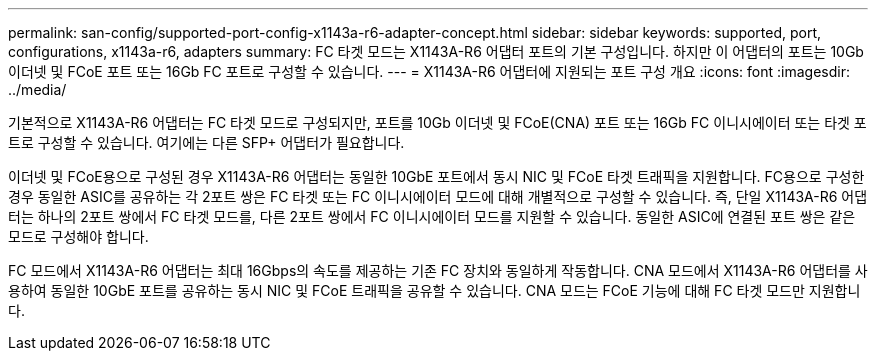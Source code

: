 ---
permalink: san-config/supported-port-config-x1143a-r6-adapter-concept.html 
sidebar: sidebar 
keywords: supported, port, configurations, x1143a-r6, adapters 
summary: FC 타겟 모드는 X1143A-R6 어댑터 포트의 기본 구성입니다. 하지만 이 어댑터의 포트는 10Gb 이더넷 및 FCoE 포트 또는 16Gb FC 포트로 구성할 수 있습니다. 
---
= X1143A-R6 어댑터에 지원되는 포트 구성 개요
:icons: font
:imagesdir: ../media/


[role="lead"]
기본적으로 X1143A-R6 어댑터는 FC 타겟 모드로 구성되지만, 포트를 10Gb 이더넷 및 FCoE(CNA) 포트 또는 16Gb FC 이니시에이터 또는 타겟 포트로 구성할 수 있습니다. 여기에는 다른 SFP+ 어댑터가 필요합니다.

이더넷 및 FCoE용으로 구성된 경우 X1143A-R6 어댑터는 동일한 10GbE 포트에서 동시 NIC 및 FCoE 타겟 트래픽을 지원합니다. FC용으로 구성한 경우 동일한 ASIC를 공유하는 각 2포트 쌍은 FC 타겟 또는 FC 이니시에이터 모드에 대해 개별적으로 구성할 수 있습니다. 즉, 단일 X1143A-R6 어댑터는 하나의 2포트 쌍에서 FC 타겟 모드를, 다른 2포트 쌍에서 FC 이니시에이터 모드를 지원할 수 있습니다. 동일한 ASIC에 연결된 포트 쌍은 같은 모드로 구성해야 합니다.

FC 모드에서 X1143A-R6 어댑터는 최대 16Gbps의 속도를 제공하는 기존 FC 장치와 동일하게 작동합니다. CNA 모드에서 X1143A-R6 어댑터를 사용하여 동일한 10GbE 포트를 공유하는 동시 NIC 및 FCoE 트래픽을 공유할 수 있습니다. CNA 모드는 FCoE 기능에 대해 FC 타겟 모드만 지원합니다.
